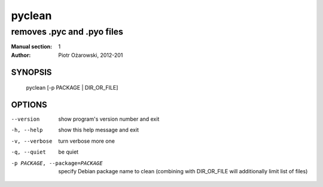 =========
 pyclean
=========

---------------------------
removes .pyc and .pyo files
---------------------------

:Manual section: 1
:Author: Piotr Ożarowski, 2012-201

SYNOPSIS
========
  pyclean [-p PACKAGE | DIR_OR_FILE]

OPTIONS
=======
--version	show program's version number and exit

-h, --help	show this help message and exit

-v, --verbose	turn verbose more one

-q, --quiet	be quiet

-p PACKAGE, --package=PACKAGE	specify Debian package name to clean
  (combining with DIR_OR_FILE will additionally limit list of files)
